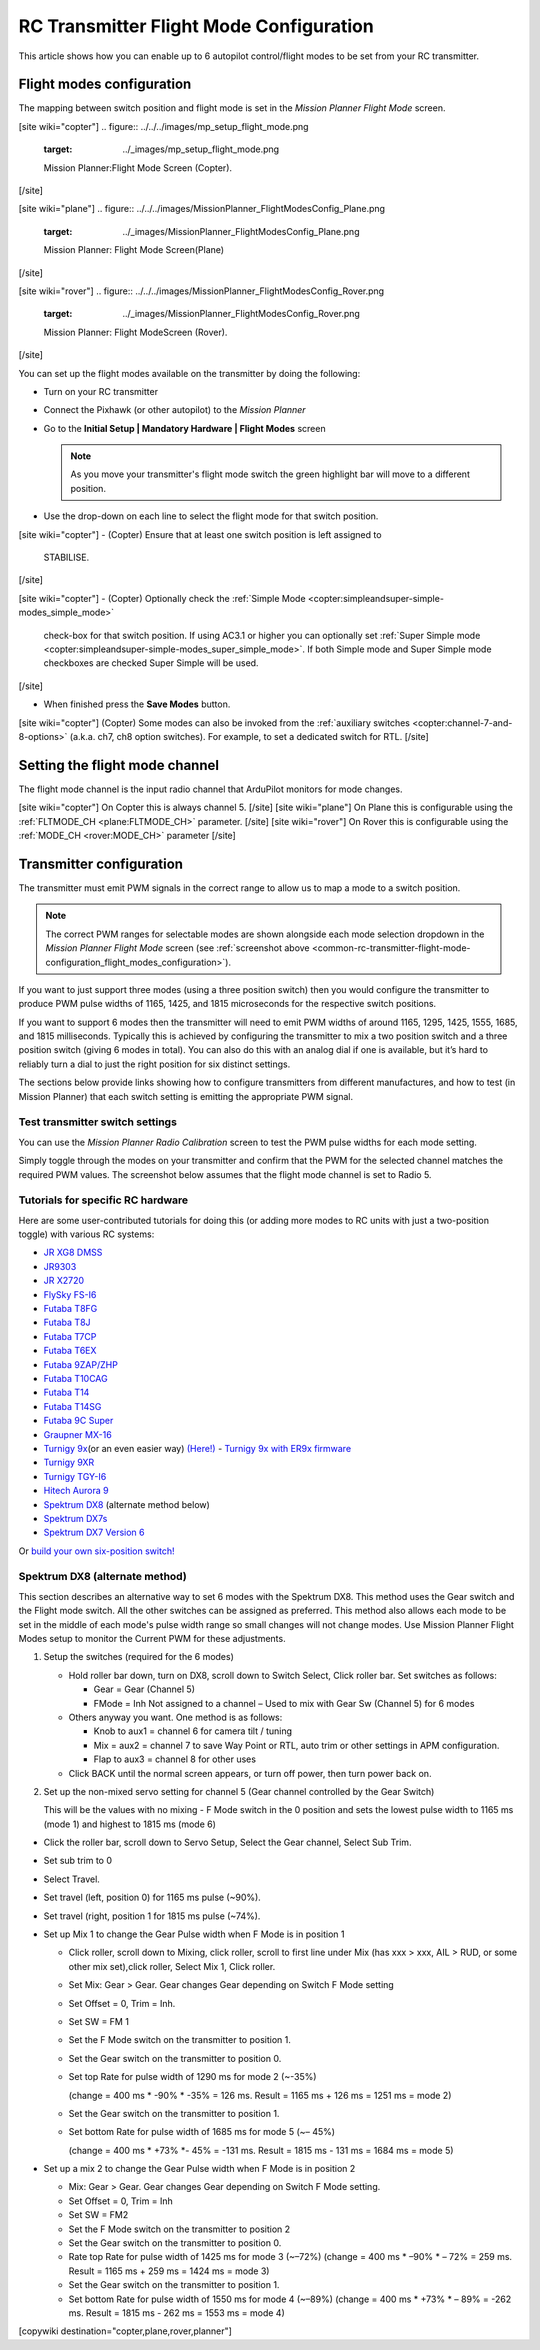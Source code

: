.. _common-rc-transmitter-flight-mode-configuration:

========================================
RC Transmitter Flight Mode Configuration
========================================

This article shows how you can enable up to 6 autopilot control/flight
modes to be set from your RC transmitter.

.. _common-rc-transmitter-flight-mode-configuration_flight_modes_configuration:

Flight modes configuration
==========================

The mapping between switch position and flight mode is set in the
*Mission Planner Flight Mode* screen.

[site wiki="copter"]
.. figure:: ../../../images/mp_setup_flight_mode.png
   :target: ../_images/mp_setup_flight_mode.png

   Mission Planner:Flight Mode Screen (Copter).
[/site]

[site wiki="plane"]
.. figure:: ../../../images/MissionPlanner_FlightModesConfig_Plane.png
   :target: ../_images/MissionPlanner_FlightModesConfig_Plane.png

   Mission Planner: Flight Mode Screen(Plane)
[/site]

[site wiki="rover"]
.. figure:: ../../../images/MissionPlanner_FlightModesConfig_Rover.png
   :target: ../_images/MissionPlanner_FlightModesConfig_Rover.png

   Mission Planner: Flight ModeScreen (Rover).
[/site]

You can set up the flight modes available on the transmitter by doing
the following:


-  Turn on your RC transmitter
-  Connect the Pixhawk (or other autopilot) to the *Mission Planner*
-  Go to the **Initial Setup \| Mandatory Hardware \| Flight Modes** screen

   .. note::

      As you move your transmitter's flight mode switch the green
      highlight bar will move to a different position.

-  Use the drop-down on each line to select the flight mode for that
   switch position.

[site wiki="copter"]
-  (Copter) Ensure that at least one switch position is left assigned to
   STABILISE.
[/site]

[site wiki="copter"]
-  (Copter) Optionally check the :ref:`Simple Mode <copter:simpleandsuper-simple-modes_simple_mode>`
   check-box for that switch position. If using AC3.1 or higher you can
   optionally set :ref:`Super Simple mode <copter:simpleandsuper-simple-modes_super_simple_mode>`.
   If both Simple mode and Super Simple mode checkboxes are checked
   Super Simple will be used.
[/site]

-  When finished press the **Save Modes** button.

[site wiki="copter"]
(Copter) Some modes can also be invoked from the :ref:`auxiliary switches <copter:channel-7-and-8-options>`
(a.k.a. ch7, ch8 option switches). For example, to set a dedicated
switch for RTL.
[/site]

Setting the flight mode channel
===============================

The flight mode channel is the input radio channel that ArduPilot
monitors for mode changes.

[site wiki="copter"]
On Copter this is always channel 5.
[/site]
[site wiki="plane"]
On Plane this is configurable using the :ref:`FLTMODE_CH <plane:FLTMODE_CH>`
parameter. 
[/site]
[site wiki="rover"]
On Rover this is configurable using the :ref:`MODE_CH <rover:MODE_CH>` parameter
[/site]

Transmitter configuration
=========================

The transmitter must emit PWM signals in the correct range to allow us
to map a mode to a switch position.

.. note::

   The correct PWM ranges for selectable modes are shown alongside
   each mode selection dropdown in the *Mission Planner Flight Mode* screen
   (see :ref:`screenshot above <common-rc-transmitter-flight-mode-configuration_flight_modes_configuration>`). 

If you want to just support three modes (using a three position switch)
then you would configure the transmitter to produce PWM pulse widths of
1165, 1425, and 1815 microseconds for the respective switch positions.

If you want to support 6 modes then the transmitter will need to emit
PWM widths of around 1165, 1295, 1425, 1555, 1685, and 1815
milliseconds. Typically this is achieved by configuring the transmitter
to mix a two position switch and a three position switch (giving 6 modes
in total). You can also do this with an analog dial if one is available,
but it’s hard to reliably turn a dial to just the right position for six
distinct settings.

The sections below provide links showing how to configure transmitters
from different manufactures, and how to test (in Mission Planner) that
each switch setting is emitting the appropriate PWM signal.

Test transmitter switch settings
--------------------------------

You can use the *Mission Planner Radio Calibration* screen to test the
PWM pulse widths for each mode setting.

Simply toggle through the modes on your transmitter and confirm that the
PWM for the selected channel matches the required PWM values. The
screenshot below assumes that the flight mode channel is set to Radio 5.

.. image:: ../../../images/mp_radio_calibration_ch5_pwm.png
    :target: ../_images/mp_radio_calibration_ch5_pwm.png

Tutorials for specific RC hardware
----------------------------------

Here are some user-contributed tutorials for doing this (or adding more
modes to RC units with just a two-position toggle) with various RC
systems:

-  `JR XG8 DMSS <https://www.diydrones.com/forum/topics/how-to-set-up-6-apm-flight-modes-on-1-channel-of-jr-xg8-rc>`__
-  `JR9303 <https://diydrones.com/profiles/blogs/how-to-program-6-flight-modes>`__
-  `JR X2720 <https://diydrones.com/forum/topics/six-flight-modes-can-be-done>`__
-  `FlySky FS-I6 <https://diydrones.com/profiles/blogs/flysky-fs-i6-flight-modes>`__
-  `Futaba T8FG <https://diydrones.com/profiles/blogs/acmapm-futaba-t8fg-super-mode>`__
-  `Futaba T8J <https://www.diydrones.com/profiles/blogs/pixhawk-futaba-t8j-6-modes-configuration-with-2-switches-c-d>`__
-  `Futaba T7CP <https://diydrones.com/profiles/blogs/configure-6-flight-modes-for>`__
-  `Futaba T6EX <https://diydrones.com/profiles/blogs/four-modes-switch-for-futaba>`__
-  `Futaba 9ZAP/ZHP <https://diydrones.com/profiles/blogs/flight-mode-switching-on-a>`__
-  `Futaba T10CAG <https://diydrones.com/profiles/blogs/getting-six-fly-modes-on-futaba-t10cag-transmitter>`__
-  `Futaba T14 <https://diydrones.com/profiles/blogs/futaba-t14-mz-mode-configuration-for-all-6-modes>`__
-  `Futaba T14SG <https://diydrones.com/forum/topics/set-6-point-switch-for-flight-mode-control-in-futaba-t14sg>`__
-  `Futaba 9C Super <https://diydrones.com/profiles/blogs/6-positions-for-futaba-9c-super>`__
-  `Graupner MX-16 <https://diydrones.com/profiles/blogs/six-modes-with-graupner-mx-16>`__
-  `Turnigy 9x <https://diydrones.com/profiles/blogs/mode-switch-setup-for-turnigy-1>`__\ (or
   an even easier way)
   `(Here!) <https://diydrones.com/profiles/blogs/another-way-to-set-modes-on-turnigy-9x>`__ - `Turnigy 9x with ER9x firmware <https://diydrones.com/profiles/blogs/mode-switch-setup-for-turnigy>`__
-  `Turnigy 9XR <https://diydrones.com/profiles/blogs/change-between-6-modes-with-turnigy-9xr-using-mixing>`__
-  `Turnigy TGY-I6 <https://diydrones.com/profiles/blogs/flysky-fs-i6-flight-modes>`__
-  `Hitech Aurora 9 <https://www.diydrones.com/forum/topics/quad-goes-to-full-throttle?commentId>`__
-  `Spektrum DX8 <https://diydrones.com/profiles/blogs/spectrum-dx8-2-switches-1-tx-channel-6-flight-modes?>`__ 
   (alternate method below)
-  `Spektrum DX7s <https://diydrones.com/profiles/blogs/getting-6-modes-out-of-channel-5-on-a-spektrum-dx7s>`__
-  `Spektrum DX7 Version 6 <https://diydrones.com/profiles/blogs/dx7-new-version-6-flight-mode-setup-with-pixhawk>`__

Or `build your own six-position switch! <https://diydrones.com/profiles/blogs/6-position-mode-switch-for-apm>`__

Spektrum DX8 (alternate method)
-------------------------------

This section describes an alternative way to set 6 modes with the
Spektrum DX8. This method uses the Gear switch and the Flight mode
switch. All the other switches can be assigned as preferred. This method
also allows each mode to be set in the middle of each mode's pulse width
range so small changes will not change modes. Use Mission Planner Flight
Modes setup to monitor the Current PWM for these adjustments.

#. Setup the switches (required for the 6 modes)

   -  Hold roller bar down, turn on DX8, scroll down to Switch Select,
      Click roller bar.  Set switches as follows:
      
      -  Gear = Gear (Channel 5)
      -  FMode = Inh  Not assigned to a channel – Used to mix with Gear Sw (Channel 5) for 6 modes
      
   -  Others anyway you want. One method is as follows:

      -  Knob to aux1 = channel 6 for camera tilt / tuning
      -  Mix = aux2 = channel 7 to save Way Point or RTL, auto trim or
         other settings in APM configuration.
      -  Flap to aux3 = channel 8 for other uses

   -  Click BACK until the normal screen appears, or turn off power,
      then turn power back on.

#. Set up the non-mixed servo setting for channel 5 (Gear channel
   controlled by the Gear Switch)

   This will be the values with no mixing - F Mode switch in the 0
   position and sets the lowest pulse width to 1165 ms (mode 1) and
   highest to 1815 ms (mode 6)

-  Click the roller bar, scroll down to Servo Setup, Select the Gear
   channel, Select Sub Trim.
-  Set sub trim to 0
-  Select Travel.
-  Set travel (left, position 0) for 1165 ms pulse  (~90%).
-  Set travel (right, position 1 for 1815 ms pulse (~74%).
-  Set up Mix 1 to change the Gear Pulse width when F Mode is in
   position 1

   -  Click roller, scroll down to Mixing, click roller, scroll to first
      line under Mix (has xxx > xxx, AIL > RUD, or some other mix
      set),click roller, Select Mix 1, Click roller.
   -  Set Mix: Gear > Gear. Gear changes Gear depending on Switch F Mode
      setting
   -  Set Offset = 0, Trim = Inh.
   -  Set SW = FM 1
   -  Set the F Mode switch on the transmitter to position 1.
   -  Set the Gear switch on the transmitter to position 0.
   -  Set top Rate for pulse width of 1290 ms for mode 2  (~-35%)

      (change = 400 ms \* -90% \* -35% = 126 ms. Result = 1165 ms + 126
      ms = 1251 ms = mode 2)
   -  Set the Gear switch on the transmitter to position 1.
   -  Set bottom Rate for pulse width of 1685 ms for mode 5  (~– 45%)

      (change = 400 ms \* +73% \*- 45% = -131 ms. Result = 1815 ms - 131
      ms = 1684 ms = mode 5)

-  Set up a mix 2 to change the Gear Pulse width when F Mode is in
   position 2

   -  Mix: Gear > Gear.  Gear changes Gear depending on Switch F Mode
      setting.
   -  Set Offset = 0, Trim = Inh
   -  Set SW = FM2
   -  Set the F Mode switch on the transmitter to position 2
   -  Set the Gear switch on the transmitter to position 0.
   -  Rate top Rate for pulse width of 1425 ms for mode 3  (~–72%)
      (change = 400 ms \* –90% \* – 72% = 259 ms.  Result = 1165 ms +
      259 ms = 1424 ms = mode 3)
   -  Set the Gear switch on the transmitter to position 1.
   -  Set bottom Rate for pulse width of 1550 ms for mode 4  (~–89%)
      (change = 400 ms \* +73% \* – 89% = -262 ms.  Result = 1815 ms -
      262 ms = 1553 ms = mode 4)

      
[copywiki destination="copter,plane,rover,planner"]
